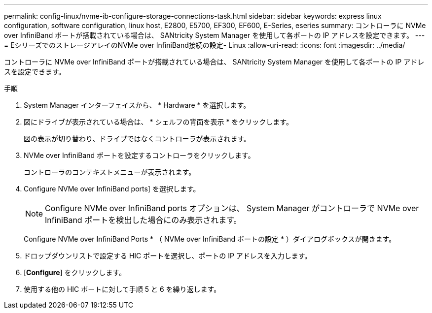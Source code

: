 ---
permalink: config-linux/nvme-ib-configure-storage-connections-task.html 
sidebar: sidebar 
keywords: express linux configuration, software configuration, linux host, E2800, E5700, EF300, EF600, E-Series, eseries 
summary: コントローラに NVMe over InfiniBand ポートが搭載されている場合は、 SANtricity System Manager を使用して各ポートの IP アドレスを設定できます。 
---
= EシリーズでのストレージアレイのNVMe over InfiniBand接続の設定- Linux
:allow-uri-read: 
:icons: font
:imagesdir: ../media/


[role="lead"]
コントローラに NVMe over InfiniBand ポートが搭載されている場合は、 SANtricity System Manager を使用して各ポートの IP アドレスを設定できます。

.手順
. System Manager インターフェイスから、 * Hardware * を選択します。
. 図にドライブが表示されている場合は、 * シェルフの背面を表示 * をクリックします。
+
図の表示が切り替わり、ドライブではなくコントローラが表示されます。

. NVMe over InfiniBand ポートを設定するコントローラをクリックします。
+
コントローラのコンテキストメニューが表示されます。

. Configure NVMe over InfiniBand ports] を選択します。
+

NOTE: Configure NVMe over InfiniBand ports オプションは、 System Manager がコントローラで NVMe over InfiniBand ポートを検出した場合にのみ表示されます。

+
Configure NVMe over InfiniBand Ports * （ NVMe over InfiniBand ポートの設定 * ）ダイアログボックスが開きます。

. ドロップダウンリストで設定する HIC ポートを選択し、ポートの IP アドレスを入力します。
. [*Configure*] をクリックします。
. 使用する他の HIC ポートに対して手順 5 と 6 を繰り返します。

